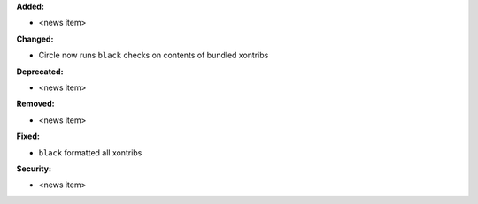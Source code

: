 **Added:**

* <news item>

**Changed:**

* Circle now runs ``black`` checks on contents of bundled xontribs

**Deprecated:**

* <news item>

**Removed:**

* <news item>

**Fixed:**

* ``black`` formatted all xontribs

**Security:**

* <news item>
